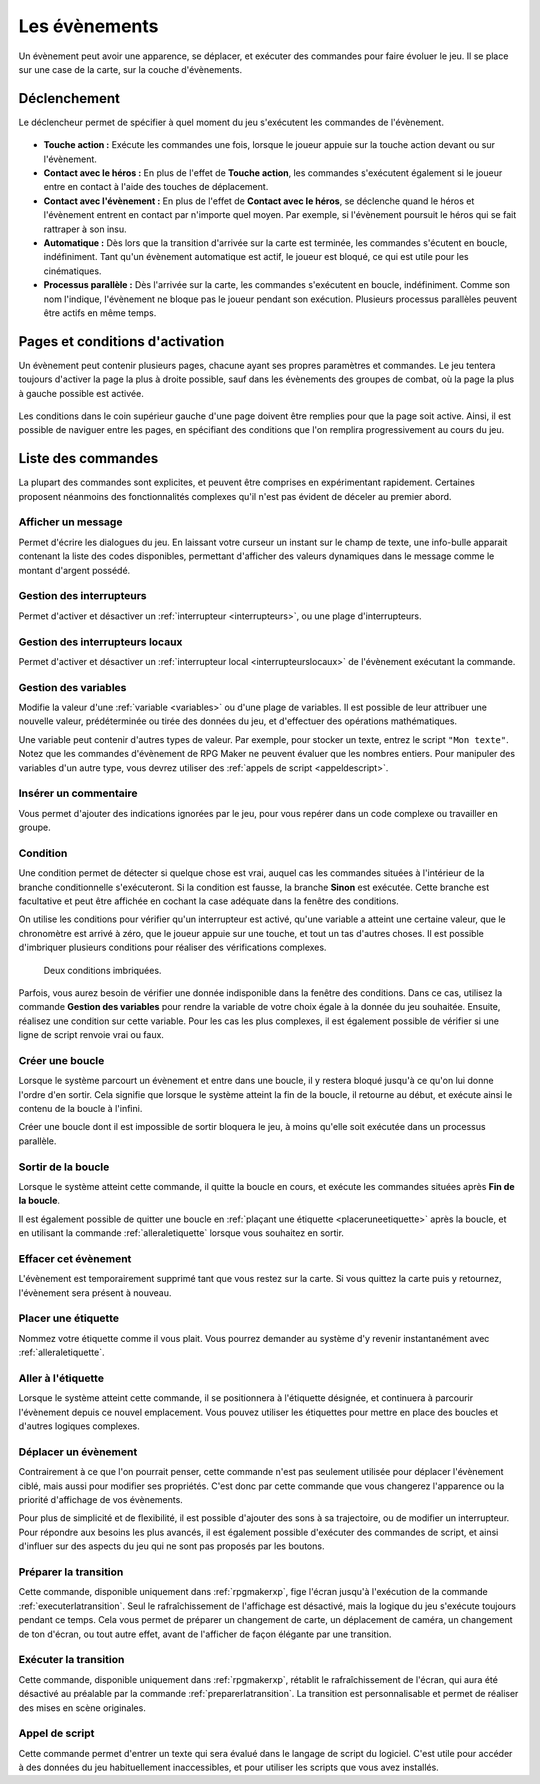 .. meta::
   :description: Les évènements sont les personnages et les cinématiques de votre jeu. Découvrez toutes les commandes des évènements et ajoutez des éléments de gameplay à votre jeu.

.. _evenements:

Les évènements
==============

Un évènement peut avoir une apparence, se déplacer, et exécuter des commandes pour faire évoluer le jeu. Il se place sur une case de la carte, sur la couche d'évènements.

.. _declenchement:

Déclenchement
-------------

Le déclencheur permet de spécifier à quel moment du jeu s'exécutent les commandes de l'évènement.

.. figure:: https://i.imgur.com/sYhqVDq.png
   :alt: Menu déroulant des déclencheurs d'évènement

* **Touche action :** Exécute les commandes une fois, lorsque le joueur appuie sur la touche action devant ou sur l'évènement.
* **Contact avec le héros :** En plus de l'effet de **Touche action**, les commandes s'exécutent également si le joueur entre en contact à l'aide des touches de déplacement.
* **Contact avec l'évènement :** En plus de l'effet de **Contact avec le héros**, se déclenche quand le héros et l'évènement entrent en contact par n'importe quel moyen. Par exemple, si l'évènement poursuit le héros qui se fait rattraper à son insu.
* **Automatique :** Dès lors que la transition d'arrivée sur la carte est terminée, les commandes s'écutent en boucle, indéfiniment. Tant qu'un évènement automatique est actif, le joueur est bloqué, ce qui est utile pour les cinématiques.
* **Processus parallèle :** Dès l'arrivée sur la carte, les commandes s'exécutent en boucle, indéfiniment. Comme son nom l'indique, l'évènement ne bloque pas le joueur pendant son exécution. Plusieurs processus parallèles peuvent être actifs en même temps.

.. _pages:

Pages et conditions d'activation
--------------------------------

Un évènement peut contenir plusieurs pages, chacune ayant ses propres paramètres et commandes. Le jeu tentera toujours d'activer la page la plus à droite possible, sauf dans les évènements des groupes de combat, où la page la plus à gauche possible est activée.

.. figure:: https://i.imgur.com/y5p75GV.png
   :alt: Pages d'évènement et conditions d'activation

Les conditions dans le coin supérieur gauche d'une page doivent être remplies pour que la page soit active. Ainsi, il est possible de naviguer entre les pages, en spécifiant des conditions que l'on remplira progressivement au cours du jeu.

Liste des commandes
-------------------

La plupart des commandes sont explicites, et peuvent être comprises en expérimentant rapidement. Certaines proposent néanmoins des fonctionnalités complexes qu'il n'est pas évident de déceler au premier abord.

Afficher un message
~~~~~~~~~~~~~~~~~~~

Permet d'écrire les dialogues du jeu. En laissant votre curseur un instant sur le champ de texte, une info-bulle apparait contenant la liste des codes disponibles, permettant d'afficher des valeurs dynamiques dans le message comme le montant d'argent possédé.

.. _gestiondesinterrupteurs:

Gestion des interrupteurs
~~~~~~~~~~~~~~~~~~~~~~~~~

Permet d'activer et désactiver un :ref:`interrupteur <interrupteurs>`, ou une plage d'interrupteurs.

.. _gestiondesinterrupteurslocaux:

Gestion des interrupteurs locaux
~~~~~~~~~~~~~~~~~~~~~~~~~~~~~~~~

Permet d'activer et désactiver un :ref:`interrupteur local <interrupteurslocaux>` de l'évènement exécutant la commande.

.. _gestiondesvariables:

Gestion des variables
~~~~~~~~~~~~~~~~~~~~~

Modifie la valeur d'une :ref:`variable <variables>` ou d'une plage de variables. Il est possible de leur attribuer une nouvelle valeur, prédéterminée ou tirée des données du jeu, et d'effectuer des opérations mathématiques.

Une variable peut contenir d'autres types de valeur. Par exemple, pour stocker un texte, entrez le script ``"Mon texte"``. Notez que les commandes d'évènement de RPG Maker ne peuvent évaluer que les nombres entiers. Pour manipuler des variables d'un autre type, vous devrez utiliser des :ref:`appels de script <appeldescript>`.

Insérer un commentaire
~~~~~~~~~~~~~~~~~~~~~~

Vous permet d'ajouter des indications ignorées par le jeu, pour vous repérer dans un code complexe ou travailler en groupe.

.. _condition:

Condition
~~~~~~~~~

Une condition permet de détecter si quelque chose est vrai, auquel cas les commandes situées à l'intérieur de la branche conditionnelle s'exécuteront. Si la condition est fausse, la branche **Sinon** est exécutée. Cette branche est facultative et peut être affichée en cochant la case adéquate dans la fenêtre des conditions.

On utilise les conditions pour vérifier qu'un interrupteur est activé, qu'une variable a atteint une certaine valeur, que le chronomètre est arrivé à zéro, que le joueur appuie sur une touche, et tout un tas d'autres choses. Il est possible d'imbriquer plusieurs conditions pour réaliser des vérifications complexes.

.. figure:: https://i.imgur.com/6qCmFha.png
   :alt: Commandes d'évènement

   Deux conditions imbriquées.

Parfois, vous aurez besoin de vérifier une donnée indisponible dans la fenêtre des conditions. Dans ce cas, utilisez la commande **Gestion des variables** pour rendre la variable de votre choix égale à la donnée du jeu souhaitée. Ensuite, réalisez une condition sur cette variable. Pour les cas les plus complexes, il est également possible de vérifier si une ligne de script renvoie vrai ou faux.

Créer une boucle
~~~~~~~~~~~~~~~~

Lorsque le système parcourt un évènement et entre dans une boucle, il y restera bloqué jusqu'à ce qu'on lui donne l'ordre d'en sortir. Cela signifie que lorsque le système atteint la fin de la boucle, il retourne au début, et exécute ainsi le contenu de la boucle à l'infini.

Créer une boucle dont il est impossible de sortir bloquera le jeu, à moins qu'elle soit exécutée dans un processus parallèle.

Sortir de la boucle
~~~~~~~~~~~~~~~~~~~

Lorsque le système atteint cette commande, il quitte la boucle en cours, et exécute les commandes situées après **Fin de la boucle**.

Il est également possible de quitter une boucle en :ref:`plaçant une étiquette <placeruneetiquette>` après la boucle, et en utilisant la commande :ref:`alleraletiquette` lorsque vous souhaitez en sortir.

.. _effacercetevenement:

Effacer cet évènement
~~~~~~~~~~~~~~~~~~~~~

L'évènement est temporairement supprimé tant que vous restez sur la carte. Si vous quittez la carte puis y retournez, l'évènement sera présent à nouveau.

.. _placeruneetiquette:

Placer une étiquette
~~~~~~~~~~~~~~~~~~~~

Nommez votre étiquette comme il vous plait. Vous pourrez demander au système d'y revenir instantanément avec :ref:`alleraletiquette`.

.. _alleraletiquette:

Aller à l'étiquette
~~~~~~~~~~~~~~~~~~~

Lorsque le système atteint cette commande, il se positionnera à l'étiquette désignée, et continuera à parcourir l'évènement depuis ce nouvel emplacement. Vous pouvez utiliser les étiquettes pour mettre en place des boucles et d'autres logiques complexes.

Déplacer un évènement
~~~~~~~~~~~~~~~~~~~~~

Contrairement à ce que l'on pourrait penser, cette commande n'est pas seulement utilisée pour déplacer l'évènement ciblé, mais aussi pour modifier ses propriétés. C'est donc par cette commande que vous changerez l'apparence ou la priorité d'affichage de vos évènements.

Pour plus de simplicité et de flexibilité, il est possible d'ajouter des sons à sa trajectoire, ou de modifier un interrupteur. Pour répondre aux besoins les plus avancés, il est également possible d'exécuter des commandes de script, et ainsi d'influer sur des aspects du jeu qui ne sont pas proposés par les boutons.

.. _preparerlatransition:

Préparer la transition
~~~~~~~~~~~~~~~~~~~~~~

Cette commande, disponible uniquement dans :ref:`rpgmakerxp`, fige l'écran jusqu'à l'exécution de la commande :ref:`executerlatransition`. Seul le rafraîchissement de l'affichage est désactivé, mais la logique du jeu s'exécute toujours pendant ce temps. Cela vous permet de préparer un changement de carte, un déplacement de caméra, un changement de ton d'écran, ou tout autre effet, avant de l'afficher de façon élégante par une transition.

.. _executerlatransition:

Exécuter la transition
~~~~~~~~~~~~~~~~~~~~~~

Cette commande, disponible uniquement dans :ref:`rpgmakerxp`, rétablit le rafraîchissement de l'écran, qui aura été désactivé au préalable par la commande :ref:`preparerlatransition`. La transition est personnalisable et permet de réaliser des mises en scène originales.

.. _appeldescript:

Appel de script
~~~~~~~~~~~~~~~

Cette commande permet d'entrer un texte qui sera évalué dans le langage de script du logiciel. C'est utile pour accéder à des données du jeu habituellement inaccessibles, et pour utiliser les scripts que vous avez installés.
